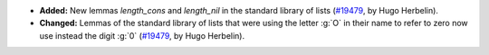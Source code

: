 - **Added:**
  New lemmas `length_cons` and `length_nil` in the standard library of lists
  (`#19479 <https://github.com/coq/coq/pull/19479>`_,
  by Hugo Herbelin).

- **Changed:**
  Lemmas of the standard library of lists that were using the letter
  :g:`O` in their name to refer to zero now use instead the digit :g:`0`
  (`#19479 <https://github.com/coq/coq/pull/19479>`_,
  by Hugo Herbelin).
